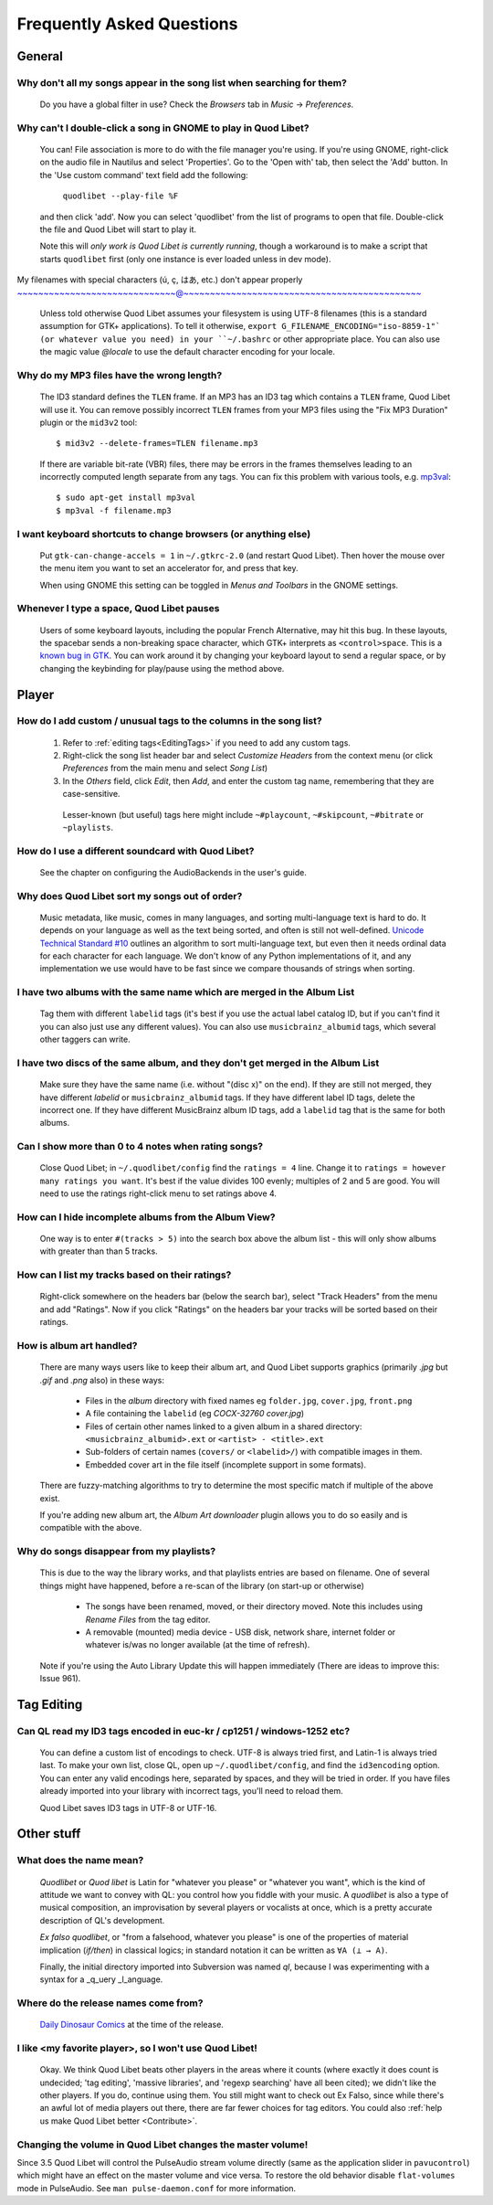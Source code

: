 Frequently Asked Questions
==========================


General
-------

Why don't all my songs appear in the song list when searching for them?
~~~~~~~~~~~~~~~~~~~~~~~~~~~~~~~~~~~~~~~~~~~~~~~~~~~~~~~~~~~~~~~~~~~~~~~

    Do you have a global filter in use? Check the *Browsers* tab in *Music*
    → *Preferences*.


Why can't I double-click a song in GNOME to play in Quod Libet?
~~~~~~~~~~~~~~~~~~~~~~~~~~~~~~~~~~~~~~~~~~~~~~~~~~~~~~~~~~~~~~~

    You can! File association is more to do with the file manager you're
    using. If you're using GNOME, right-click on the audio file in Nautilus
    and select 'Properties'. Go to the 'Open with' tab, then select the
    'Add' button. In the 'Use custom command' text field add the following:

        ``quodlibet --play-file %F``

    and then click 'add'. Now you can select 'quodlibet' from the list of
    programs to open that file. Double-click the file and Quod Libet will
    start to play it.

    Note this will *only work is Quod Libet is currently running*, though a
    workaround is to make a script that starts ``quodlibet`` first (only
    one instance is ever loaded unless in dev mode).


My filenames with special characters (ú, ç, はあ, etc.) don't appear properly
~~~~~~~~~~~~~~~~~~~~~~~~~~~~~~@~~~~~~~~~~~~~~~~~~~~~~~~~~~~~~~~~~~~~~~~~~~~~

    Unless told otherwise Quod Libet assumes your filesystem is using UTF-8
    filenames (this is a standard assumption for GTK+ applications). To
    tell it otherwise, ``export G_FILENAME_ENCODING="iso-8859-1"` (or
    whatever value you need) in your ``~/.bashrc`` or other appropriate
    place. You can also use the magic value `@locale` to use the default
    character encoding for your locale.


Why do my MP3 files have the wrong length?
~~~~~~~~~~~~~~~~~~~~~~~~~~~~~~~~~~~~~~~~~~

    The ID3 standard defines the ``TLEN`` frame. If an MP3 has an ID3 tag
    which contains a ``TLEN`` frame, Quod Libet will use it. You can remove
    possibly incorrect ``TLEN`` frames from your MP3 files using the "Fix MP3
    Duration" plugin or the ``mid3v2`` tool::

        $ mid3v2 --delete-frames=TLEN filename.mp3

    If there are variable bit-rate (VBR) files, there may be errors in the
    frames themselves leading to an incorrectly computed length separate
    from any tags. You can fix this problem with various tools, e.g.
    `mp3val <http://mp3val.sourceforge.net/>`_::

        $ sudo apt-get install mp3val
        $ mp3val -f filename.mp3


I want keyboard shortcuts to change browsers (or anything else)
~~~~~~~~~~~~~~~~~~~~~~~~~~~~~~~~~~~~~~~~~~~~~~~~~~~~~~~~~~~~~~~

    Put ``gtk-can-change-accels = 1`` in ``~/.gtkrc-2.0`` (and restart Quod
    Libet). Then hover the mouse over the menu item you want to set an
    accelerator for, and press that key.

    When using GNOME this setting can be toggled in *Menus and Toolbars* in
    the GNOME settings.


Whenever I type a space, Quod Libet pauses
~~~~~~~~~~~~~~~~~~~~~~~~~~~~~~~~~~~~~~~~~~

    Users of some keyboard layouts, including the popular French
    Alternative, may hit this bug. In these layouts, the spacebar sends a
    non-breaking space character, which GTK+ interprets as
    ``<control>space``. This is a `known bug in GTK
    <https://bugzilla.gnome.org/show_bug.cgi?id=541466>`__. You can work
    around it by changing your keyboard layout to send a regular space, or
    by changing the keybinding for play/pause using the method above.


Player
------

How do I add custom / unusual tags to the columns in the song list?
~~~~~~~~~~~~~~~~~~~~~~~~~~~~~~~~~~~~~~~~~~~~~~~~~~~~~~~~~~~~~~~~~~~

 1. Refer to :ref:`editing tags<EditingTags>` if you need to add any custom
    tags.
 2. Right-click the song list header bar and select *Customize Headers* from
    the context menu (or click *Preferences* from the main menu and select
    *Song List*)
 3. In the *Others* field, click *Edit*, then *Add*, and enter the custom tag
    name, remembering that they are case-sensitive.

  Lesser-known (but useful) tags here might include ``~#playcount``,
  ``~#skipcount``, ``~#bitrate`` or ``~playlists``.


How do I use a different soundcard with Quod Libet?
~~~~~~~~~~~~~~~~~~~~~~~~~~~~~~~~~~~~~~~~~~~~~~~~~~~

    See the chapter on configuring the AudioBackends in the user's guide.


Why does Quod Libet sort my songs out of order?
~~~~~~~~~~~~~~~~~~~~~~~~~~~~~~~~~~~~~~~~~~~~~~~

    Music metadata, like music, comes in many languages, and sorting
    multi-language text is hard to do. It depends on your language as well
    as the text being sorted, and often is still not well-defined.
    `Unicode Technical Standard #10 <http://www.unicode.org/reports/tr10/>`_
    outlines an algorithm to sort multi-language text, but even then it
    needs ordinal data for each character for each language. We don't know
    of any Python implementations of it, and any implementation we use
    would have to be fast since we compare thousands of strings when sorting.


I have two albums with the same name which are merged in the Album List
~~~~~~~~~~~~~~~~~~~~~~~~~~~~~~~~~~~~~~~~~~~~~~~~~~~~~~~~~~~~~~~~~~~~~~~

    Tag them with different ``labelid`` tags (it's best if you use the
    actual label catalog ID, but if you can't find it you can also just use
    any different values). You can also use ``musicbrainz_albumid`` tags,
    which several other taggers can write.


I have two discs of the same album, and they don't get merged in the Album List
~~~~~~~~~~~~~~~~~~~~~~~~~~~~~~~~~~~~~~~~~~~~~~~~~~~~~~~~~~~~~~~~~~~~~~~~~~~~~~~

    Make sure they have the same name (i.e. without "(disc x)" on the end).
    If they are still not merged, they have different `labelid` or
    ``musicbrainz_albumid`` tags. If they have different label ID tags,
    delete the incorrect one. If they have different MusicBrainz album ID
    tags, add a ``labelid`` tag that is the same for both albums.


Can I show more than 0 to 4 notes when rating songs?
~~~~~~~~~~~~~~~~~~~~~~~~~~~~~~~~~~~~~~~~~~~~~~~~~~~~

    Close Quod Libet; in ``~/.quodlibet/config`` find the ``ratings = 4``
    line. Change it to ``ratings = however many ratings you want``. It's
    best if the value divides 100 evenly; multiples of 2 and 5 are good.
    You will need to use the ratings right-click menu to set ratings above 4.


How can I hide incomplete albums from the Album View?
~~~~~~~~~~~~~~~~~~~~~~~~~~~~~~~~~~~~~~~~~~~~~~~~~~~~~

    One way is to enter ``#(tracks > 5)`` into the search box above the
    album list - this will only show albums with greater than than 5 tracks.


How can I list my tracks based on their ratings?
~~~~~~~~~~~~~~~~~~~~~~~~~~~~~~~~~~~~~~~~~~~~~~~~

    Right-click somewhere on the headers bar (below the search bar), select
    "Track Headers" from the menu and add "Ratings". Now if you click
    "Ratings" on the headers bar your tracks will be sorted based on their
    ratings.


How is album art handled?
~~~~~~~~~~~~~~~~~~~~~~~~~

    There are many ways users like to keep their album art, and Quod Libet
    supports graphics (primarily `.jpg` but `.gif` and `.png` also) in
    these ways:

     * Files in the *album* directory with fixed names eg ``folder.jpg``,
       ``cover.jpg``, ``front.png``
     * A file containing the ``labelid`` (eg *COCX-32760 cover.jpg*)
     * Files of certain other names linked to a
       given album in a shared directory:
       ``<musicbrainz_albumid>.ext`` or ``<artist> - <title>.ext``
     * Sub-folders of certain names (``covers/`` or ``<labelid>/``)
       with compatible images in them.
     * Embedded cover art in the file itself (incomplete support
       in some formats).

    There are fuzzy-matching algorithms to try to determine the most
    specific match if multiple of the above exist.

    If you're adding new album art, the *Album Art downloader* plugin
    allows you to do so easily and is compatible with the above.


Why do songs disappear from my playlists?
~~~~~~~~~~~~~~~~~~~~~~~~~~~~~~~~~~~~~~~~~

    This is due to the way the library works, and that playlists entries
    are based on filename. One of several things might have happened,
    before a re-scan of the library (on start-up or otherwise)

     * The songs have been renamed, moved, or their directory moved.
       Note this includes using *Rename Files* from the tag editor.
     * A removable (mounted) media device - USB disk, network share,
       internet folder or whatever is/was no longer available
       (at the time of refresh).

    Note if you're using the Auto Library Update this will happen
    immediately (There are ideas to improve this: Issue 961).


Tag Editing
-----------

Can QL read my ID3 tags encoded in euc-kr / cp1251 / windows-1252 etc?
~~~~~~~~~~~~~~~~~~~~~~~~~~~~~~~~~~~~~~~~~~~~~~~~~~~~~~~~~~~~~~~~~~~~~~

    You can define a custom list of encodings to check. UTF-8 is always
    tried first, and Latin-1 is always tried last. To make your own list,
    close QL, open up ``~/.quodlibet/config``, and find the ``id3encoding``
    option. You can enter any valid encodings here, separated by spaces,
    and they will be tried in order. If you have files already imported
    into your library with incorrect tags, you'll need to reload them.

    Quod Libet saves ID3 tags in UTF-8 or UTF-16.


Other stuff
-----------

What does the name mean?
~~~~~~~~~~~~~~~~~~~~~~~~

    *Quodlibet* or *Quod libet* is Latin for "whatever you please" or
    "whatever you want", which is the kind of attitude we want to convey
    with QL: you control how you fiddle with your music. A *quodlibet* is
    also a type of musical composition, an improvisation by several players
    or vocalists at once, which is a pretty accurate description of QL's
    development.

    *Ex falso quodlibet*, or "from a falsehood, whatever you please" is one
    of the properties of material implication (*if/then*) in classical
    logics; in standard notation it can be written as ``∀A (⊥ → A)``.

    Finally, the initial directory imported into Subversion was named `ql`,
    because I was experimenting with a syntax for a _q_uery _l_anguage.


Where do the release names come from?
~~~~~~~~~~~~~~~~~~~~~~~~~~~~~~~~~~~~~

    `Daily Dinosaur Comics <http://www.qwantz.com/>`_ at the time of the
    release.


I like <my favorite player>, so I won't use Quod Libet!
~~~~~~~~~~~~~~~~~~~~~~~~~~~~~~~~~~~~~~~~~~~~~~~~~~~~~~~

    Okay. We think Quod Libet beats other players in the areas where it
    counts (where exactly it does count is undecided; 'tag editing',
    'massive libraries', and 'regexp searching' have all been cited); we
    didn't like the other players. If you do, continue using them. You
    still might want to check out Ex Falso, since while there's an awful
    lot of media players out there, there are far fewer choices for tag
    editors.
    You could also :ref:`help us make Quod Libet better <Contribute>`.


Changing the volume in Quod Libet changes the master volume!
~~~~~~~~~~~~~~~~~~~~~~~~~~~~~~~~~~~~~~~~~~~~~~~~~~~~~~~~~~~~

Since 3.5 Quod Libet will control the PulseAudio stream volume directly (same
as the application slider in ``pavucontrol``) which might have an effect on
the master volume and vice versa. To restore the old behavior disable
``flat-volumes`` mode in PulseAudio. See ``man pulse-daemon.conf`` for more
information.
